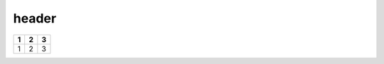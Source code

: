 header
======

+-----+-----+-----+
| 1   | 2   | 3   |
+=====+=====+=====+
| 1   | 2   | 3   |
+-----+-----+-----+

